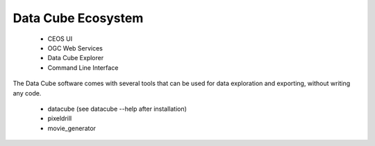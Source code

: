 

Data Cube Ecosystem
===================


 * CEOS UI
 * OGC Web Services
 * Data Cube Explorer
 * Command Line Interface


The Data Cube software comes with several tools that can be used for data exploration and exporting, without writing any code.

 *  datacube (see datacube --help after installation)
 *  pixeldrill
 *  movie_generator
